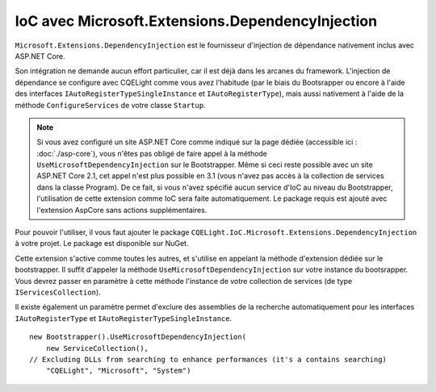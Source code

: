 IoC avec Microsoft.Extensions.DependencyInjection
=================================================

``Microsoft.Extensions.DependencyInjection`` est le fournisseur d'injection de dépendance nativement inclus avec ASP.NET Core. 

Son intégration ne demande aucun effort particulier, car il est déjà dans les arcanes du framework. L'injection de dépendance se configure avec CQELight comme vous avez l'habitude (par le biais du Bootsrapper ou encore à l'aide des interfaces ``IAutoRegisterTypeSingleInstance`` et ``IAutoRegisterType``), mais aussi nativement à l'aide de la méthode ``ConfigureServices`` de votre classe ``Startup``.

.. note:: Si vous avez configuré un site ASP.NET Core comme indiqué sur la page dédiée (accessible ici : :doc:`./asp-core`), vous n'êtes pas obligé de faire appel à la méthode ``UseMicrosoftDependencyInjection`` sur le Bootstrapper. Même si ceci reste possible avec un site ASP.NET Core 2.1, cet appel n'est plus possible en 3.1 (vous n'avez pas accès à la collection de services dans la classe Program). De ce fait, si vous n'avez spécifié aucun service d'IoC au niveau du Bootstrapper, l'utilisation de cette extension comme IoC sera faite automatiquement. Le package requis est ajouté avec l'extension AspCore sans actions supplémentaires.

Pour pouvoir l'utiliser, il vous faut ajouter le package ``CQELight.IoC.Microsoft.Extensions.DependencyInjection`` à votre projet. Le package est disponible sur NuGet. 

Cette extension s'active comme toutes les autres, et s'utilise en appelant la méthode d'extension dédiée sur le bootstrapper. Il suffit d'appeler la méthode ``UseMicrosoftDependencyInjection`` sur votre instance du bootsrapper. Vous devrez passer en paramètre à cette méthode l'instance de votre collection de services (de type ``IServicesCollection``).

Il existe également un paramètre permet d'exclure des assemblies de la recherche automatiquement pour les interfaces ``IAutoRegisterType`` et ``IAutoRegisterTypeSingleInstance``.

::

    new Bootstrapper().UseMicrosoftDependencyInjection(
        new ServiceCollection(),
    // Excluding DLLs from searching to enhance performances (it's a contains searching)
        "CQELight", "Microsoft", "System")   

